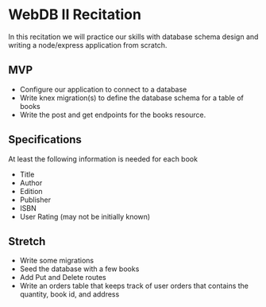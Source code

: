 * WebDB II Recitation

  In this recitation we will practice our skills with database schema design and
  writing a node/express application from scratch.

** MVP
   - Configure our application to connect to a database
   - Write knex migration(s) to define the database schema for a table of books
   - Write the post and get endpoints for the books resource.

** Specifications
   At least the following information is needed for each book
   - Title
   - Author
   - Edition
   - Publisher
   - ISBN
   - User Rating (may not be initially known)

** Stretch
   - Write some migrations
   - Seed the database with a few books
   - Add Put and Delete routes
   - Write an orders table that keeps track of user orders that contains the
     quantity, book id, and address


